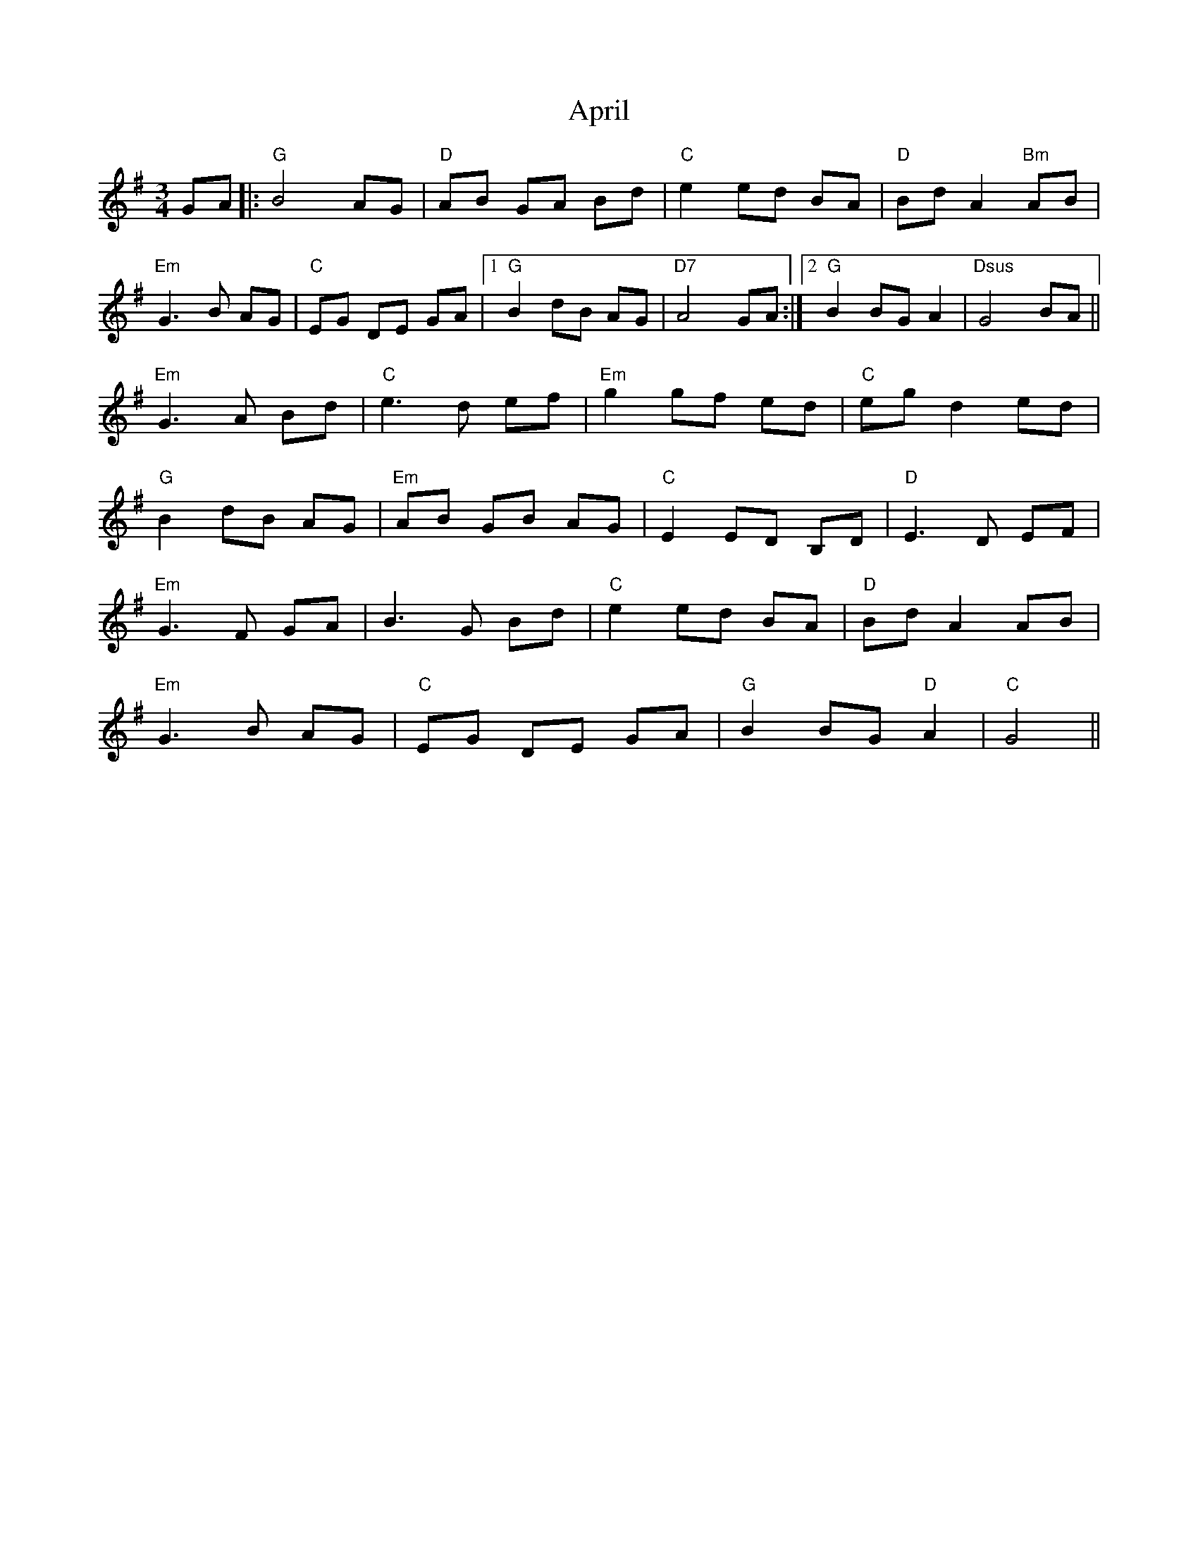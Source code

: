 X: 1762
T: April
R: waltz
M: 3/4
K: Gmajor
GA|:"G"B4 AG|"D"AB GA Bd|"C"e2 ed BA|"D"Bd A2 "Bm"AB|
"Em"G3B AG|"C"EG DE GA|1 "G"B2 dB AG|"D7"A4 GA:|2 "G"B2BG A2|"Dsus"G4 BA||
"Em"G3A Bd|"C"e3d ef|"Em"g2 gf ed|"C"eg d2 ed|
"G"B2 dB AG|"Em"AB GB AG|"C"E2 ED B,D|"D"E3D EF|
"Em"G3F GA|B3G Bd|"C"e2 ed BA|"D"Bd A2 AB|
"Em"G3B AG|"C"EG DE GA|"G"B2 BG "D"A2|"C"G4||

